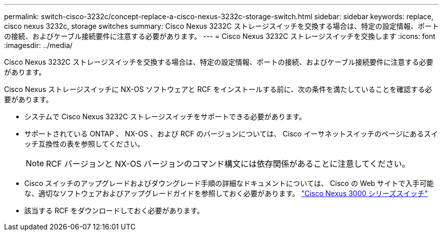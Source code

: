 ---
permalink: switch-cisco-3232c/concept-replace-a-cisco-nexus-3232c-storage-switch.html 
sidebar: sidebar 
keywords: replace, cisco nexus 3232c, storage switches 
summary: Cisco Nexus 3232C ストレージスイッチを交換する場合は、特定の設定情報、ポートの接続、およびケーブル接続要件に注意する必要があります。 
---
= Cisco Nexus 3232C ストレージスイッチを交換します
:icons: font
:imagesdir: ../media/


[role="lead"]
Cisco Nexus 3232C ストレージスイッチを交換する場合は、特定の設定情報、ポートの接続、およびケーブル接続要件に注意する必要があります。

Cisco Nexus ストレージスイッチに NX-OS ソフトウェアと RCF をインストールする前に、次の条件を満たしていることを確認する必要があります。

* システムで Cisco Nexus 3232C ストレージスイッチをサポートできる必要があります。
* サポートされている ONTAP 、 NX-OS 、および RCF のバージョンについては、 Cisco イーサネットスイッチのページにあるスイッチ互換性の表を参照してください。
+
[NOTE]
====
RCF バージョンと NX-OS バージョンのコマンド構文には依存関係があることに注意してください。

====
* Cisco スイッチのアップグレードおよびダウングレード手順の詳細なドキュメントについては、 Cisco の Web サイトで入手可能な、適切なソフトウェアおよびアップグレードガイドを参照しておく必要があります。 http://www.cisco.com/en/US/products/ps9670/prod_installation_guides_list.html["Cisco Nexus 3000 シリーズスイッチ"^]
* 該当する RCF をダウンロードしておく必要があります。

